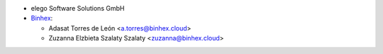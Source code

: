 * elego Software Solutions GmbH

* `Binhex <http://www.binhex.cloud>`_:

  * Adasat Torres de León <a.torres@binhex.cloud>
  * Zuzanna Elzbieta Szalaty Szalaty <zuzanna@binhex.cloud>
